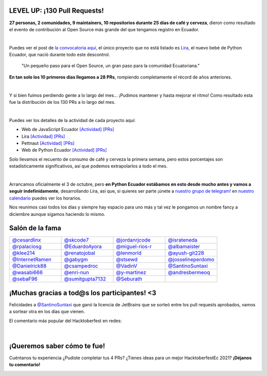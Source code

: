 .. title: Hacktoberfest 2020
.. date: 2020-11-11
.. tags: hacktoberfestec, hacktoberfest
.. author: Seburath
.. description: Hacktoberfest Ecuador 2020, un resumen.

LEVEL UP: ¡130 Pull Requests!
-----------------------------

**27 personas, 2 comunidades, 9 maintainers,
10 repositorios durante 25 días de café y cerveza**,
dieron como resultado el evento de contribución
al Open Source más grande del que tengamos registro en Ecuador.

.. image:: /images/posts/hacktoberfest-2020/epic_handshake.png
   :align: center
   :width: 450

|

Puedes ver el post de `la convocatoria aquí <https://python.ec/hacktoberfest/>`__,
el único proyecto que no está listado es `Lira <https://github.com/pythonecuador/lira>`__,
el nuevo bebé de Python Ecuador, que nació durante todo este descontrol.

     "Un pequeño paso para el Open Source,
     un gran paso para la comunidad Ecuatoriana."

**En tan solo los 10 primeros días llegamos a 28 PRs**,
rompiendo completamente el récord de años anteriores.

.. image:: /images/posts/hacktoberfest-2020/mr_robot_approves.png
   :align: center
   :width: 450

|

Y si bien fuimos perdiendo gente a lo largo del mes...
¡Pudimos mantener y hasta mejorar el ritmo!
Como resultado esta fue la distribución de los 130 PRs a lo largo del mes.

.. image:: /images/posts/hacktoberfest-2020/prs.jpg
   :align: center
   :width: 450

|

Puedes ver los detalles de la actividad de cada proyecto aquí:

.. _web: https://github.com/javascriptecuador/web/graphs/contributors?from=2020-10-01&to=2020-10-31&type=c
.. _webprs: https://github.com/pulls?page=2&q=is%3Amerged+is%3Apr+repo%3Ajavascriptecuador%2Fweb+created%3A2020-10-01..2020-10-31

.. _lira: https://github.com/PythonEcuador/lira/graphs/contributors?from=2020-10-01&to=2020-10-31&type=c
.. _liraprs: https://github.com/pulls?page=1&q=is%3Amerged+is%3Apr+repo%3Apythonecuador%2Flira+created%3A2020-10-01..2020-10-31

.. _pettnaut: https://github.com/pettnaut/frontend-code/graphs/contributors?from=2020-10-01&to=2020-10-31&type=c
.. _pettnautprs: https://github.com/pulls?q=is%3Amerged+is%3Apr+repo%3Apettnaut%2Ffrontend-code+created%3A2020-10-01..2020-10-31

.. _pyec: https://github.com/PythonEcuador/PythonEcuador.github.io/graphs/contributors?from=2020-10-01&to=2020-10-31&type=c
.. _pyecprs: https://github.com/pulls?page=1&q=is%3Amerged+is%3Apr+repo%3Apythonecuador%2Fpythonecuador.github.io+created%3A2020-10-01..2020-10-31


- Web de JavaScript Ecuador `[Actividad] <web_>`__ `[PRs] <webprs_>`__
- Lira `[Actividad] <lira_>`__ `[PRs] <liraprs_>`__
- Pettnaut `[Actividad] <pettnaut_>`__ `[PRs] <pettnautprs_>`__
- Web de Python Ecuador `[Actividad] <pyec_>`__ `[PRs] <pyecprs_>`__

Solo llevamos el recuento de consumo de café y cerveza la primera semana,
pero estos porcentajes son estadísticamente significativos,
así que podemos extrapolarlos a todo el mes.

.. image:: /images/posts/hacktoberfest-2020/teams.jpg
   :align: center
   :width: 450

|

Arrancamos oficialmente el 3 de octubre,
pero **en Python Ecuador estábamos en esto desde mucho antes y
vamos a seguir indefinidamente**, desarrollando Lira, así que, si quieres ser parte
¡únete a `nuestro grupo de telegram! <https://t.me/pythonecuador>`__
en `nuestro calendario <https://python.ec/calendar/>`__ puedes ver los horarios.

Nos reunimos casi todos los días y siempre hay espacio para uno más
y tal vez le pongamos un nombre fancy a diciembre aunque sigamos haciendo lo mismo.

Salón de la fama
----------------

.. |cesardlinx| image:: https://avatars3.githubusercontent.com/u/25573926?s=400&u=a76a896747d580c36e9e70c7b465fddefe58f0ff&v=4
.. |skcode7| image:: https://avatars2.githubusercontent.com/u/55223838?s=400&u=50a21a6445f8e8adcf25d178c8436702e6cd2526&v=4
.. |jordanrjcode| image:: https://avatars0.githubusercontent.com/u/62086742?s=400&u=2d60aae03416ce1d7c2097b71d1b0e208a8fbeea&v=4
.. |israteneda| image:: https://avatars2.githubusercontent.com/u/20668624?s=400&u=36866c8cb3a25b9a20e798d0d032c2ff8da4159a&v=4
.. |rpalaciosg| image:: https://avatars0.githubusercontent.com/u/11642622?s=400&u=23592a526c873270b05f51b2d732fa90571f9647&v=4
.. |EduardoAyora| image:: https://avatars3.githubusercontent.com/u/49033198?s=400&u=69fe0cc135c663bda9e1523b8e2cf43e2059888f&v=4
.. |miguel-rios-r| image:: https://avatars1.githubusercontent.com/u/25510181?s=400&u=ebdb434d88c98a53384f2ecc6f46caa5a126aba8&v=4
.. |albamaister| image:: https://avatars2.githubusercontent.com/u/20263594?s=400&u=45d0c724d6d8bf922e16f2948124b981e02ddbc8&v=4
.. |klee214| image:: https://avatars2.githubusercontent.com/u/54453166?s=400&u=b07a320e0f976d2c91a4d7a5b4e12e4ec1510f2e&v=4
.. |renatojobal| image:: https://avatars0.githubusercontent.com/u/35740463?s=400&u=24e013cf80e0559d5f2f2fac4739c527aae6ef2a&v=4
.. |lenmorld| image:: https://avatars0.githubusercontent.com/u/14609656?s=400&u=e43b13c52ba35f3a323f71be4e3829f12a8bf5a8&v=4
.. |ayush-git228| image:: https://avatars1.githubusercontent.com/u/66081505?s=400&u=6961b6470a9f85aeede4df58ef9e98184b98baff&v=4
.. |InternetRamen| image:: https://avatars2.githubusercontent.com/u/66806100?s=400&u=152e152bb6c083abdbed6b47f48376dc78543314&v=4
.. |gabygm| image:: https://avatars1.githubusercontent.com/u/31496947?s=400&u=7a72a61ec4c60d0c36b15a8dd99645c02d449f36&v=4
.. |stsewd| image:: https://avatars0.githubusercontent.com/u/4975310?s=400&u=7f034d36be991cfb50520166f6d11a6044b7aa10&v=4
.. |josselineperdomo| image:: https://avatars1.githubusercontent.com/u/9274112?s=400&u=0adff7046d6d059133c78d397a6841e9222dbbfd&v=4
.. |Danielrick88| image:: https://avatars0.githubusercontent.com/u/70044225?s=400&v=4
.. |csampedroc| image:: https://avatars3.githubusercontent.com/u/31772973?s=400&u=4166c9da58338bd39b445b48b61def6d40cfadb3&v=4
.. |VadinV| image:: https://avatars2.githubusercontent.com/u/1224421?s=400&v=4
.. |SantinoSuntaxi| image:: https://avatars0.githubusercontent.com/u/36805229?s=400&u=2425b5589129765e01d6aedd94397ae7a6ccadb0&v=4
.. |wasabi666| image:: https://avatars3.githubusercontent.com/u/45923387?s=400&v=4
.. |enri-nun| image:: https://avatars1.githubusercontent.com/u/32477494?s=400&u=4470983a4ea0304691d30fd7cfa3bf365b168fcf&v=4
.. |y-martinez| image:: https://avatars1.githubusercontent.com/u/6761059?s=400&u=ffc7e86ac8109ad315594d176fc3eae8ccefe7ef&v=4
.. |andresbermeoq| image:: https://avatars3.githubusercontent.com/u/24640851?s=400&u=0915c2cf4102ea440f9f00045262bbec570b6910&v=4
.. |sebaF96| image:: https://avatars3.githubusercontent.com/u/48932423?s=400&u=bdf54df8bf593719918ed18af17e1b320cbde01a&v=4
.. |sumitgupta7132| image:: https://avatars2.githubusercontent.com/u/61278456?s=400&v=4
.. |Seburath| image:: https://avatars3.githubusercontent.com/u/22159934?s=460&u=7dc7f6caf11e905f57e91037ee89cf8101cf5cb0&v=4

.. list-table::
   :widths: 25 25 25 25
   :header-rows: 0

   * - |cesardlinx| `@cesardlinx <https://github.com/cesardlinx>`__
     - |skcode7| `@skcode7 <https://github.com/skcode7>`__
     - |jordanrjcode| `@jordanrjcode <https://github.com/jordanrjcode>`__
     - |israteneda| `@israteneda <https://github.com/israteneda>`__
   * - |rpalaciosg| `@rpalaciosg <https://github.com/rpalaciosg>`__
     - |EduardoAyora| `@EduardoAyora <https://github.com/EduardoAyora>`__
     - |miguel-rios-r| `@miguel-rios-r <https://github.com/miguel-rios-r>`__
     - |albamaister| `@albamaister <https://github.com/albamaister>`__
   * - |klee214| `@klee214 <https://github.com/klee214>`__
     - |renatojobal| `@renatojobal <https://github.com/renatojobal>`__
     - |lenmorld| `@lenmorld <https://github.com/lenmorld>`__
     - |ayush-git228| `@ayush-git228 <https://github.com/ayush-git228>`__
   * - |InternetRamen| `@InternetRamen <https://github.com/InternetRamen>`__
     - |gabygm| `@gabygm <https://github.com/gabygm>`__
     - |stsewd| `@stsewd <https://github.com/stsewd>`__
     - |josselineperdomo| `@josselineperdomo <https://github.com/josselineperdomo>`__
   * - |Danielrick88| `@Danielrick88 <https://github.com/Danielrick88>`__
     - |csampedroc| `@csampedroc <https://github.com/csampedroc>`__
     - |VadinV| `@VadinV <https://github.com/VadinV>`__
     - |SantinoSuntaxi| `@SantinoSuntaxi <https://github.com/SantinoSuntaxi>`__
   * - |wasabi666| `@wasabi666 <https://github.com/wasabi666>`__
     - |enri-nun| `@enri-nun <https://github.com/enri-nun>`__
     - |y-martinez| `@y-martinez <https://github.com/y-martinez>`__
     - |andresbermeoq| `@andresbermeoq <https://github.com/andresbermeoq>`__
   * - |sebaF96| `@sebaF96 <https://github.com/sebaF96>`__
     - |sumitgupta7132| `@sumitgupta7132 <https://github.com/sumitgupta7132>`__
     - |Seburath| `@Seburath <https://github.com/Seburath>`__
     -

¡Muchas gracias a tod@s los participantes! <3
---------------------------------------------

Felicidades a `@SantinoSuntaxi <https://github.com/SantinoSuntaxi>`__
que ganó la licencia de JetBrains que se sorteó entre los pull requests aprobados,
vamos a sortear otra en los días que vienen.

El comentario más popular del Hacktoberfest en redes:

.. figure:: /images/posts/hacktoberfest-2020/daniel.png
   :align: center
   :width: 450
   :target: https://twitter.com/Daniel2v3/status/1315502674717151232

|

¡Queremos saber cómo te fue!
----------------------------

Cuéntanos tu experiencia ¿Pudiste completar tus 4 PRs?
¿Tienes ideas para un mejor HacktoberfestEc 2021? **¡Déjanos tu comentario!**

.. image:: /images/posts/hacktoberfest-2020/speak.gif
   :align: center
   :width: 450

